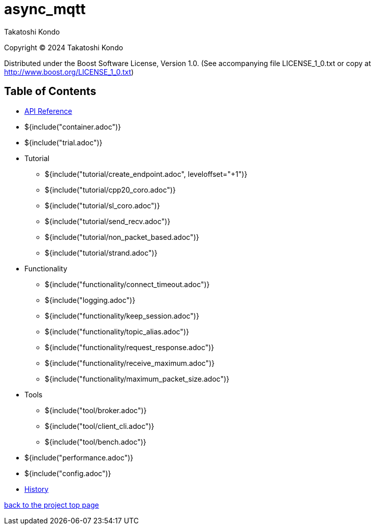 = async_mqtt

Takatoshi Kondo

Copyright © 2024 Takatoshi Kondo

Distributed under the Boost Software License, Version 1.0. (See accompanying file LICENSE_1_0.txt or copy at http://www.boost.org/LICENSE_1_0.txt)

== Table of Contents

ifdef::env-github[* https://redboltz.github.io/async_mqtt/[API Reference]]
ifndef::env-github[* xref:api/index.html[API Reference]]

* ${include("container.adoc")}
* ${include("trial.adoc")}
* Tutorial
** ${include("tutorial/create_endpoint.adoc", leveloffset="+1")}
** ${include("tutorial/cpp20_coro.adoc")}
** ${include("tutorial/sl_coro.adoc")}
** ${include("tutorial/send_recv.adoc")}
** ${include("tutorial/non_packet_based.adoc")}
** ${include("tutorial/strand.adoc")}
* Functionality
** ${include("functionality/connect_timeout.adoc")}
** ${include("logging.adoc")}
** ${include("functionality/keep_session.adoc")}
** ${include("functionality/topic_alias.adoc")}
** ${include("functionality/request_response.adoc")}
** ${include("functionality/receive_maximum.adoc")}
** ${include("functionality/maximum_packet_size.adoc")}
* Tools
** ${include("tool/broker.adoc")}
** ${include("tool/client_cli.adoc")}
** ${include("tool/bench.adoc")}
* ${include("performance.adoc")}
* ${include("config.adoc")}
* https://github.com/redboltz/async_mqtt/blob/main/CHANGELOG.md[History]

https://github.com/redboltz/async_mqtt/[back to the project top page]

